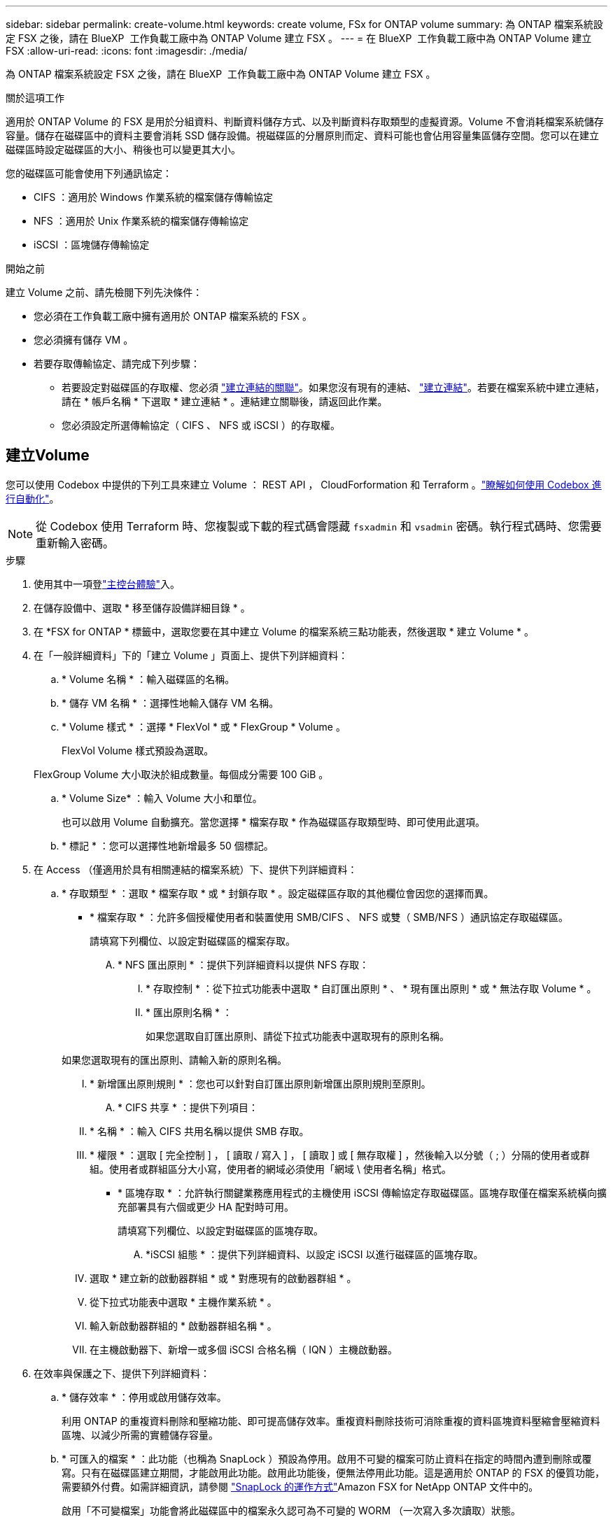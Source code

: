 ---
sidebar: sidebar 
permalink: create-volume.html 
keywords: create volume, FSx for ONTAP volume 
summary: 為 ONTAP 檔案系統設定 FSX 之後，請在 BlueXP  工作負載工廠中為 ONTAP Volume 建立 FSX 。 
---
= 在 BlueXP  工作負載工廠中為 ONTAP Volume 建立 FSX
:allow-uri-read: 
:icons: font
:imagesdir: ./media/


[role="lead"]
為 ONTAP 檔案系統設定 FSX 之後，請在 BlueXP  工作負載工廠中為 ONTAP Volume 建立 FSX 。

.關於這項工作
適用於 ONTAP Volume 的 FSX 是用於分組資料、判斷資料儲存方式、以及判斷資料存取類型的虛擬資源。Volume 不會消耗檔案系統儲存容量。儲存在磁碟區中的資料主要會消耗 SSD 儲存設備。視磁碟區的分層原則而定、資料可能也會佔用容量集區儲存空間。您可以在建立磁碟區時設定磁碟區的大小、稍後也可以變更其大小。

您的磁碟區可能會使用下列通訊協定：

* CIFS ：適用於 Windows 作業系統的檔案儲存傳輸協定
* NFS ：適用於 Unix 作業系統的檔案儲存傳輸協定
* iSCSI ：區塊儲存傳輸協定


.開始之前
建立 Volume 之前、請先檢閱下列先決條件：

* 您必須在工作負載工廠中擁有適用於 ONTAP 檔案系統的 FSX 。
* 您必須擁有儲存 VM 。
* 若要存取傳輸協定、請完成下列步驟：
+
** 若要設定對磁碟區的存取權、您必須 link:manage-links.html["建立連結的關聯"]。如果您沒有現有的連結、 link:create-link.html["建立連結"]。若要在檔案系統中建立連結，請在 * 帳戶名稱 * 下選取 * 建立連結 * 。連結建立關聯後，請返回此作業。
** 您必須設定所選傳輸協定（ CIFS 、 NFS 或 iSCSI ）的存取權。






== 建立Volume

您可以使用 Codebox 中提供的下列工具來建立 Volume ： REST API ， CloudForformation 和 Terraform 。link:https://docs.netapp.com/us-en/workload-setup-admin/use-codebox.html#how-to-use-codebox["瞭解如何使用 Codebox 進行自動化"^]。


NOTE: 從 Codebox 使用 Terraform 時、您複製或下載的程式碼會隱藏 `fsxadmin` 和 `vsadmin` 密碼。執行程式碼時、您需要重新輸入密碼。

.步驟
. 使用其中一項登link:https://docs.netapp.com/us-en/workload-setup-admin/console-experiences.html["主控台體驗"^]入。
. 在儲存設備中、選取 * 移至儲存設備詳細目錄 * 。
. 在 *FSX for ONTAP * 標籤中，選取您要在其中建立 Volume 的檔案系統三點功能表，然後選取 * 建立 Volume * 。
. 在「一般詳細資料」下的「建立 Volume 」頁面上、提供下列詳細資料：
+
.. * Volume 名稱 * ：輸入磁碟區的名稱。
.. * 儲存 VM 名稱 * ：選擇性地輸入儲存 VM 名稱。
.. * Volume 樣式 * ：選擇 * FlexVol * 或 * FlexGroup * Volume 。
+
FlexVol Volume 樣式預設為選取。

+
FlexGroup Volume 大小取決於組成數量。每個成分需要 100 GiB 。

.. * Volume Size* ：輸入 Volume 大小和單位。
+
也可以啟用 Volume 自動擴充。當您選擇 * 檔案存取 * 作為磁碟區存取類型時、即可使用此選項。

.. * 標記 * ：您可以選擇性地新增最多 50 個標記。


. 在 Access （僅適用於具有相關連結的檔案系統）下、提供下列詳細資料：
+
.. * 存取類型 * ：選取 * 檔案存取 * 或 * 封鎖存取 * 。設定磁碟區存取的其他欄位會因您的選擇而異。
+
*** * 檔案存取 * ：允許多個授權使用者和裝置使用 SMB/CIFS 、 NFS 或雙（ SMB/NFS ）通訊協定存取磁碟區。
+
請填寫下列欄位、以設定對磁碟區的檔案存取。

+
.... * NFS 匯出原則 * ：提供下列詳細資料以提供 NFS 存取：
+
..... * 存取控制 * ：從下拉式功能表中選取 * 自訂匯出原則 * 、 * 現有匯出原則 * 或 * 無法存取 Volume * 。
..... * 匯出原則名稱 * ：
+
如果您選取自訂匯出原則、請從下拉式功能表中選取現有的原則名稱。

+
如果您選取現有的匯出原則、請輸入新的原則名稱。

..... * 新增匯出原則規則 * ：您也可以針對自訂匯出原則新增匯出原則規則至原則。


.... * CIFS 共享 * ：提供下列項目：
+
..... * 名稱 * ：輸入 CIFS 共用名稱以提供 SMB 存取。
..... * 權限 * ：選取 [ 完全控制 ] ， [ 讀取 / 寫入 ] ， [ 讀取 ] 或 [ 無存取權 ] ，然後輸入以分號（ ; ）分隔的使用者或群組。使用者或群組區分大小寫，使用者的網域必須使用「網域 \ 使用者名稱」格式。




*** * 區塊存取 * ：允許執行關鍵業務應用程式的主機使用 iSCSI 傳輸協定存取磁碟區。區塊存取僅在檔案系統橫向擴充部署具有六個或更少 HA 配對時可用。
+
請填寫下列欄位、以設定對磁碟區的區塊存取。

+
.... *iSCSI 組態 * ：提供下列詳細資料、以設定 iSCSI 以進行磁碟區的區塊存取。
+
..... 選取 * 建立新的啟動器群組 * 或 * 對應現有的啟動器群組 * 。
..... 從下拉式功能表中選取 * 主機作業系統 * 。
..... 輸入新啟動器群組的 * 啟動器群組名稱 * 。
..... 在主機啟動器下、新增一或多個 iSCSI 合格名稱（ IQN ）主機啟動器。








. 在效率與保護之下、提供下列詳細資料：
+
.. * 儲存效率 * ：停用或啟用儲存效率。
+
利用 ONTAP 的重複資料刪除和壓縮功能、即可提高儲存效率。重複資料刪除技術可消除重複的資料區塊資料壓縮會壓縮資料區塊、以減少所需的實體儲存容量。

.. * 可匯入的檔案 * ：此功能（也稱為 SnapLock ）預設為停用。啟用不可變的檔案可防止資料在指定的時間內遭到刪除或覆寫。只有在磁碟區建立期間，才能啟用此功能。啟用此功能後，便無法停用此功能。這是適用於 ONTAP 的 FSX 的優質功能，需要額外付費。如需詳細資訊，請參閱 link:https://docs.aws.amazon.com/fsx/latest/ONTAPGuide/how-snaplock-works.html["SnapLock 的運作方式"^]Amazon FSX for NetApp ONTAP 文件中的。
+
啟用「不可變檔案」功能會將此磁碟區中的檔案永久認可為不可變的 WORM （一次寫入多次讀取）狀態。

+
保留模式:: 您可以選擇兩種保留模式： _ 企業 _ 或 _ 法規遵循 _ 。
+
--
*** 在 _Enterprise_ 模式中，不可變的檔案或 SnapLock ，管理員可以在檔案保留期間刪除檔案。
*** 在 _ Compliance _ 模式中， WORM 檔案無法在其保留期限到期之前刪除。同樣地，在磁碟區內所有檔案的保留期間到期之前，無法刪除不可變的磁碟區。


--
保留期間:: 保留期間有兩種設定： _ 保留原則 _ 和 _ 保留期間 _ 。_ 保留原則 _ 定義在不可變 WORM 狀態下保留檔案的時間長度。您可以指定自己的保留原則，或使用預設保留原則（未指定），即 30 年。最小和最大保留期間 _ 定義鎖定檔案所允許的時間範圍。
+
--
附註:: 即使在保留期限到期之後，您仍無法修改 WORM 檔案。您只能刪除或設定新的保留期間，才能再次開啟 WORM 保護。


--
AUTOCOMMIT:: 您可以選擇啟用自動認可功能。如果檔案在自動認可期間內未變更，則自動認可功能會將檔案提交至 SnapLock 磁碟區的 WORM 狀態。自動提交功能預設為停用。您想要自動提交的檔案必須位於SnapLock 一個流通於一個不流通的資料冊上。
Volume 附加模式:: 您無法修改受 WORM 保護檔案中的現有資料。不過，不可變的檔案可讓您使用 WORM 可擴充檔案來維護現有資料的保護。例如，您可以產生記錄檔，或是保留音訊或視訊串流資料，同時逐步將資料寫入記錄檔。link:https://docs.aws.amazon.com/fsx/latest/ONTAPGuide/worm-state.html#worm-state-append["深入瞭解 Volume 附加模式"^]Amazon FSX for NetApp ONTAP 文件。
+
--
.不可變檔案的步驟
... 選取以啟用 * 由 SnapLock * 提供的可匯入檔案。
... 選取方塊以同意並繼續。
... 選取 * 啟用 * 。
... * 保留模式 * ：選擇 * 企業 * 或 * 法規遵循 * 模式。
... * 保留期間 * ：
+
**** 選取保留原則：
+
***** * 未指定 * ：將保留政策設為 30 年。
***** * 指定期間 * ：輸入設定您自己的保留原則所需的秒數，分鐘數，小時數，天，月數或年數。


**** 選擇最小和最大保留期間：
+
***** * 最小 * ：輸入秒數，分鐘數，小時數，天數，月數或年數，以設定最小保留期。
***** * 最大 * ：輸入秒數，分鐘數，小時數，天數，月數或年數，以設定最大保留期。




... *AUTOCOMMIT* ：禁用或啓用自動提交。如果啟用自動提交，請設定自動提交期間。
... * Volume 附加模式 * ：停用或啟用。可讓您將新內容新增至 WORM 檔案。


--


.. * Snapshot polic*: 選擇快照策略以指定快照的頻率和保留。
+
以下是 AWS 的預設原則。對於自訂快照原則、您必須建立連結的關聯。

+
`default`:: 此原則會根據下列排程自動建立快照、並刪除最舊的快照複本、以便為較新的複本提供空間：
+
--
*** 每小時最多六個快照、每小時五分鐘拍攝一次。
*** 每週一至週六、午夜後 10 分鐘、最多可拍攝兩個每日快照。
*** 每個星期日午夜後 15 分鐘、最多拍攝兩個每週快照。
+

NOTE: 快照時間以檔案系統的時區為基礎、其預設為協調世界時間（ UTC ）。如需變更時區的相關資訊、請參閱 link:https://library.netapp.com/ecmdocs/ECMP1155684/html/GUID-E26E4C94-DF74-4E31-A6E8-1D2D2287A9A1.html["顯示及設定系統時區"^] NetApp 支援文件中的。



--
`default-1weekly`:: 此原則的運作方式與原則相同、 `default` 只是它只會從每週排程中保留一個快照。
`none`:: 此原則不會擷取任何快照。您可以將此原則指派給磁碟區、以防止自動擷取快照。


.. * 分層原則 * ：選取儲存在磁碟區中資料的分層原則。
+
平衡（自動） _ 是使用工作負載原廠主控台建立 Volume 時的預設分層原則。如需磁碟區分層原則的詳細資訊、請參閱 link:https://docs.aws.amazon.com/fsx/latest/ONTAPGuide/volume-storage-capacity.html#data-tiering-policy["Volume 儲存容量"^] AWS FSX for NetApp ONTAP 文件中的。請注意，工作負載工廠會在工作負載原廠主控台中使用以使用案例為基礎的名稱來分層原則，並在括弧中包含適用於 ONTAP 分層原則名稱的 FSX 。



. 在進階組態下、提供下列項目：
+
.. * 交會路徑 * ：在儲存 VM 的命名空間中輸入裝入磁碟區的位置。預設交會路徑為 `/<volume-name>`。
.. * 集合體清單 * ：僅適用於 FlexGroup Volume 。新增或移除集合體。集合體的最小數量為 1 。
.. * 組成數量 * ：僅適用於 FlexGroup Volume 。輸入每個 Aggregate 的組成數量。每個成分需要 100 GiB 。


. 選擇* Create *（建立*）。


.結果
磁碟區建立已啟動。建立後、新的 Volume 就會出現在 Volumes （磁碟區）標籤中。
